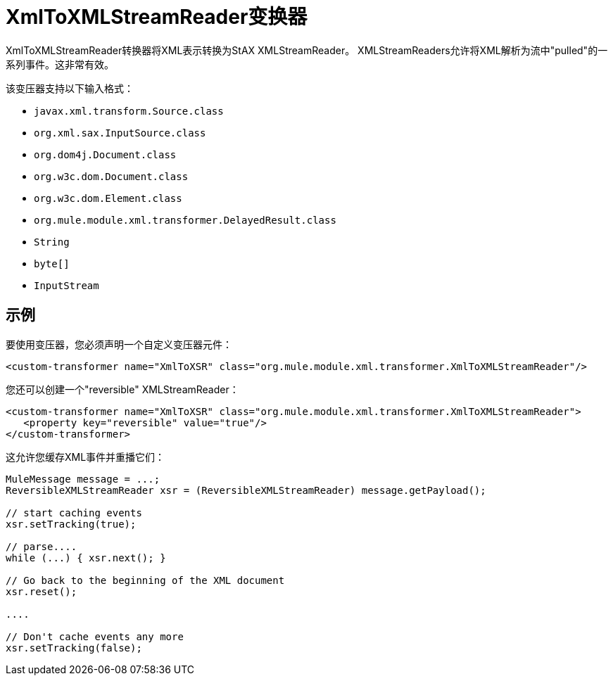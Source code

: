 =  XmlToXMLStreamReader变换器

XmlToXMLStreamReader转换器将XML表示转换为StAX XMLStreamReader。 XMLStreamReaders允许将XML解析为流中"pulled"的一系列事件。这非常有效。

该变压器支持以下输入格式：

*  `javax.xml.transform.Source.class`
*  `org.xml.sax.InputSource.class`
*  `org.dom4j.Document.class`
*  `org.w3c.dom.Document.class`
*  `org.w3c.dom.Element.class`
*  `org.mule.module.xml.transformer.DelayedResult.class`
*  `String`
*  `byte[]`
*  `InputStream`

== 示例

要使用变压器，您必须声明一个自定义变压器元件：

[source, xml, linenums]
----
<custom-transformer name="XmlToXSR" class="org.mule.module.xml.transformer.XmlToXMLStreamReader"/>
----

您还可以创建一个"reversible" XMLStreamReader：

[source, xml, linenums]
----
<custom-transformer name="XmlToXSR" class="org.mule.module.xml.transformer.XmlToXMLStreamReader">
   <property key="reversible" value="true"/>
</custom-transformer>
----

这允许您缓存XML事件并重播它们：

[source, code, linenums]
----
MuleMessage message = ...;
ReversibleXMLStreamReader xsr = (ReversibleXMLStreamReader) message.getPayload();

// start caching events
xsr.setTracking(true);

// parse....
while (...) { xsr.next(); }

// Go back to the beginning of the XML document
xsr.reset();

....

// Don't cache events any more
xsr.setTracking(false);
----
